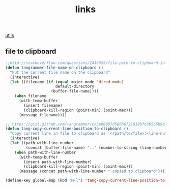 :PROPERTIES:
:ID:       784E4883-2BAC-4E80-BDB5-2AD4EA3F32F4
:END:
#+TITLE: links
[[id:D55D87D8-6AE2-4A62-8DF0-9A366792F6D5][utils]]

** file  to clipboard
#+BEGIN_SRC emacs-lisp :results silent
;;http://stackoverflow.com/questions/2416655/file-path-to-clipboard-in-emacs
(defun tangrammer-file-name-on-clipboard ()
  "Put the current file name on the clipboard"
  (interactive)
  (let ((filename (if (equal major-mode 'dired-mode)
                      default-directory
                    (buffer-file-name))))
    (when filename
      (with-temp-buffer
        (insert filename)
        (clipboard-kill-region (point-min) (point-max)))
      (message filename))))

;; https://gist.github.com/tangrammer/ca3e00007d560b6721818bfe385b5b98
(defun tang-copy-current-line-position-to-clipboard ()
  "Copy current line in file to clipboard as '</path/to/file>:<line-number>'"
  (interactive)
  (let ((path-with-line-number
         (concat (buffer-file-name) "::" (number-to-string (line-number-at-pos)))))
    (when path-with-line-number
      (with-temp-buffer
        (insert path-with-line-number)
        (clipboard-kill-region (point-min) (point-max)))
      (message (concat path-with-line-number " copied to clipboard")))))

(define-key global-map (kbd "M-l") 'tang-copy-current-line-position-to-clipboard)
#+END_SRC

